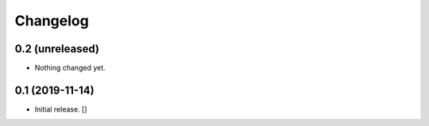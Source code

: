 Changelog
=========


0.2 (unreleased)
----------------

- Nothing changed yet.


0.1 (2019-11-14)
----------------

- Initial release.
  []
